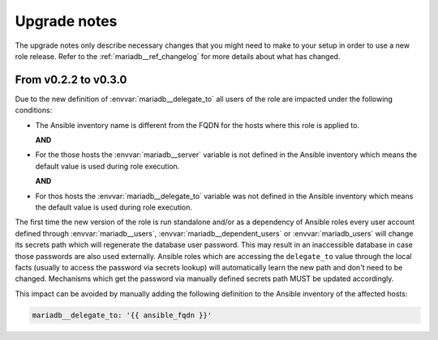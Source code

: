 .. _mariadb__ref_upgrade_notes:

Upgrade notes
=============

The upgrade notes only describe necessary changes that you might need to make
to your setup in order to use a new role release. Refer to the
:ref:`mariadb__ref_changelog` for more details about what has changed.


From v0.2.2 to v0.3.0
---------------------

Due to the new definition of :envvar:`mariadb__delegate_to` all users of the
role are impacted under the following conditions:

- The Ansible inventory name is different from the FQDN for the hosts where
  this role is applied to.

  **AND**

- For the those hosts the :envvar:`mariadb__server` variable is not defined
  in the Ansible inventory which means the default value is used during role
  execution.

  **AND**

- For thos hosts the :envvar:`mariadb__delegate_to` variable was not defined
  in the Ansible inventory which means the default value is used during role
  execution.

The first time the new version of the role is run standalone and/or as a
dependency of Ansible roles every user account defined through
:envvar:`mariadb__users`, :envvar:`mariadb__dependent_users` or
:envvar:`mariadb_users` will change its secrets path which will regenerate
the database user password. This may result in an inaccessible database in
case those passwords are also used externally. Ansible roles which are
accessing the ``delegate_to`` value through the local facts (usually to access
the password via secrets lookup) will automatically learn the new path and don't
need to be changed. Mechanisms which get the password via manually defined
secrets path MUST be updated accordingly.

This impact can be avoided by manually adding the following definition to the
Ansible inventory of the affected hosts:

.. code-block:: yaml

   mariadb__delegate_to: '{{ ansible_fqdn }}'

